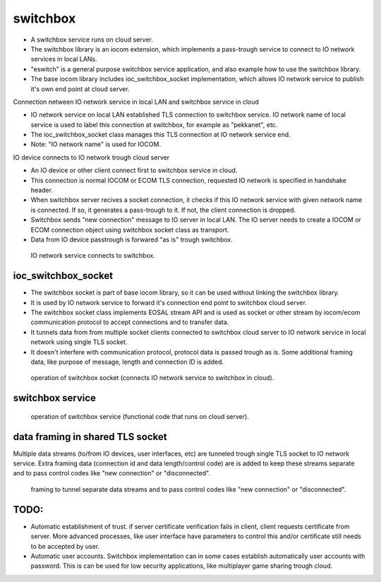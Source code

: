 switchbox
==================================

* A switchbox service runs on cloud server. 

* The switchbox library is an iocom extension, which implements a pass-trough service to connect to IO network services in local LANs. 

* "eswitch" is a general purpose switchbox service application, and also example how to use the switchbox library. 

* The base iocom library includes ioc_switchbox_socket implementation, which allows IO network service to publish it's own end point at cloud server.

Connection netween IO network service in local LAN and switchbox service in cloud

* IO network service on local LAN established TLS connection to switchbox service. IO network name of local service is used to label this connection at switchbox, for example as "pekkanet", etc. 

* The ioc_switchbox_socket class manages this TLS connection at IO network service end. 

* Note: "IO network name" is used for IOCOM. 

IO device connects to IO network trough cloud server

* An IO device or other client connect first to switchbox service in cloud.

* This connection is normal IOCOM or ECOM TLS connection, requested IO network is specified in handshake header. 

* When switchbox server recives a socket connection, it checks if this IO network service with given network name
  is connected. If so, it generates a pass-trough to it. If not, the client connection is dropped.

* Switchbox sends "new connection" message to IO server in local LAN. The IO server needs to create a IOCOM or ECOM connection object using switchbox socket class as transport.

* Data from IO device passtrough is forwared "as is" trough switchbox.

.. figure:: pics/210317-IO-service-connects-to-switchbox.png

   IO network service connects to switchbox.

ioc_switchbox_socket
**********************

* The switchbox socket is part of base iocom library, so it can be used without linking the switchbox library.

*  It is used by IO network service to forward it's connection end point to switchbox cloud server. 

* The switchbox socket class implements EOSAL stream API  and is used as socket or other stream by iocom/ecom communication protocol to accept connections and to transfer data.

* It tunnels data from from multiple socket clients connected to switchbox cloud server to IO network service in local network using single TLS socket. 

* It doesn't interfere with communication protocol, protocol data is passed trough as is. Some additional framing data, like purpose of message, length and connection ID is added. 

.. figure:: pics/210330-ioc-switchbox-socket-connecting-to-switchbox.png

   operation of switchbox socket (connects IO network service to switchbox in cloud). 


switchbox service 
**********************

.. figure:: pics/210401-switchbox-operation.png

   operation of switchbox service (functional code that runs on cloud server). 


data framing in shared TLS socket
**********************************

Multiple data streams (to/from IO devices, user interfaces, etc) are tunneled trough single TLS socket to IO network service. 
Extra framing data (connection id and data length/control code) are is added to keep these streams separate and to pass control codes like "new connection" or "disconnected".


.. figure:: pics/210402-switchbox-io-service-tunnel-data-framing.png

   framing to tunnel separate data streams and to pass control codes like "new connection" or "disconnected".

TODO:
*******

* Automatic establishment of trust. if server certificate verification fails in client, client requests certificate from server. More advanced processes, like user interface have parameters to control this and/or certificate still needs to be accepted by user.

* Automatic user accounts. Switchbox implementation can in some cases establish automatically user accounts with password. This is can be used for low security applications, like multiplayer game sharing trough cloud.  
